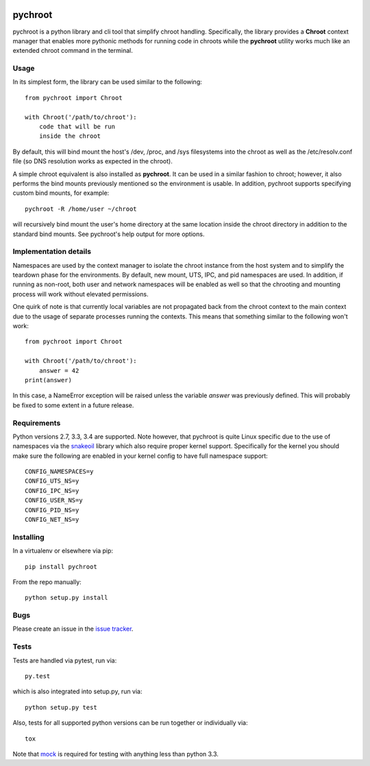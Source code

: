 |pypi| |test| |coverage|

========
pychroot
========

pychroot is a python library and cli tool that simplify chroot handling.
Specifically, the library provides a **Chroot** context manager that enables
more pythonic methods for running code in chroots while the **pychroot**
utility works much like an extended chroot command in the terminal.

Usage
=====

In its simplest form, the library can be used similar to the following::

    from pychroot import Chroot

    with Chroot('/path/to/chroot'):
        code that will be run
        inside the chroot

By default, this will bind mount the host's /dev, /proc, and /sys filesystems
into the chroot as well as the /etc/resolv.conf file (so DNS resolution works
as expected in the chroot).

A simple chroot equivalent is also installed as **pychroot**. It can be used in
a similar fashion to chroot; however, it also performs the bind mounts
previously mentioned so the environment is usable. In addition, pychroot
supports specifying custom bind mounts, for example::

    pychroot -R /home/user ~/chroot

will recursively bind mount the user's home directory at the same location
inside the chroot directory in addition to the standard bind mounts. See
pychroot's help output for more options.

Implementation details
======================

Namespaces are used by the context manager to isolate the chroot instance from
the host system and to simplify the teardown phase for the environments. By
default, new mount, UTS, IPC, and pid namespaces are used.  In addition, if
running as non-root, both user and network namespaces will be enabled as well
so that the chrooting and mounting process will work without elevated
permissions.

One quirk of note is that currently local variables are not propagated back
from the chroot context to the main context due to the usage of separate
processes running the contexts. This means that something similar to the
following won't work::

    from pychroot import Chroot

    with Chroot('/path/to/chroot'):
        answer = 42
    print(answer)

In this case, a NameError exception will be raised unless the variable *answer*
was previously defined. This will probably be fixed to some extent in a future
release.

Requirements
============

Python versions 2.7, 3.3, 3.4 are supported. Note however, that pychroot is
quite Linux specific due to the use of namespaces via the `snakeoil`_ library
which also require proper kernel support. Specifically for the kernel you
should make sure the following are enabled in your kernel config to have full
namespace support::

    CONFIG_NAMESPACES=y
    CONFIG_UTS_NS=y
    CONFIG_IPC_NS=y
    CONFIG_USER_NS=y
    CONFIG_PID_NS=y
    CONFIG_NET_NS=y

Installing
==========

In a virtualenv or elsewhere via pip::

    pip install pychroot

From the repo manually::

    python setup.py install

Bugs
====

Please create an issue in the `issue tracker`_.

Tests
=====

Tests are handled via pytest, run via::

    py.test

which is also integrated into setup.py, run via::

    python setup.py test

Also, tests for all supported python versions can be run together or
individually via::

    tox

Note that mock_ is required for testing with anything less than python 3.3.


.. _`issue tracker`: https://github.com/pkgcore/pychroot/issues
.. _`snakeoil`: https://github.com/pkgcore/snakeoil
.. _mock: https://pypi.python.org/pypi/mock

.. |pypi| image:: https://img.shields.io/pypi/v/pychroot.svg
    :target: https://pypi.python.org/pypi/pychroot
.. |test| image:: https://travis-ci.org/pkgcore/pychroot.svg?branch=master
    :target: https://travis-ci.org/pkgcore/pychroot
.. |coverage| image:: https://coveralls.io/repos/pkgcore/pychroot/badge.png?branch=master
    :target: https://coveralls.io/r/pkgcore/pychroot?branch=master
